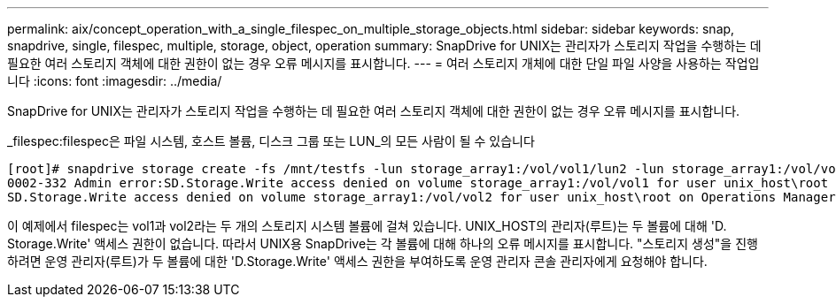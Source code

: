 ---
permalink: aix/concept_operation_with_a_single_filespec_on_multiple_storage_objects.html 
sidebar: sidebar 
keywords: snap, snapdrive, single, filespec, multiple, storage, object, operation 
summary: SnapDrive for UNIX는 관리자가 스토리지 작업을 수행하는 데 필요한 여러 스토리지 객체에 대한 권한이 없는 경우 오류 메시지를 표시합니다. 
---
= 여러 스토리지 개체에 대한 단일 파일 사양을 사용하는 작업입니다
:icons: font
:imagesdir: ../media/


[role="lead"]
SnapDrive for UNIX는 관리자가 스토리지 작업을 수행하는 데 필요한 여러 스토리지 객체에 대한 권한이 없는 경우 오류 메시지를 표시합니다.

_filespec:filespec은 파일 시스템, 호스트 볼륨, 디스크 그룹 또는 LUN_의 모든 사람이 될 수 있습니다

[listing]
----
[root]# snapdrive storage create -fs /mnt/testfs -lun storage_array1:/vol/vol1/lun2 -lun storage_array1:/vol/vol2/lun2  -lunsize 100m
0002-332 Admin error:SD.Storage.Write access denied on volume storage_array1:/vol/vol1 for user unix_host\root on Operations Manager server ops_mngr_server
SD.Storage.Write access denied on volume storage_array1:/vol/vol2 for user unix_host\root on Operations Manager server ops_mngr_server
----
이 예제에서 filespec는 vol1과 vol2라는 두 개의 스토리지 시스템 볼륨에 걸쳐 있습니다. UNIX_HOST의 관리자(루트)는 두 볼륨에 대해 'D. Storage.Write' 액세스 권한이 없습니다. 따라서 UNIX용 SnapDrive는 각 볼륨에 대해 하나의 오류 메시지를 표시합니다. "스토리지 생성"을 진행하려면 운영 관리자(루트)가 두 볼륨에 대한 'D.Storage.Write' 액세스 권한을 부여하도록 운영 관리자 콘솔 관리자에게 요청해야 합니다.
